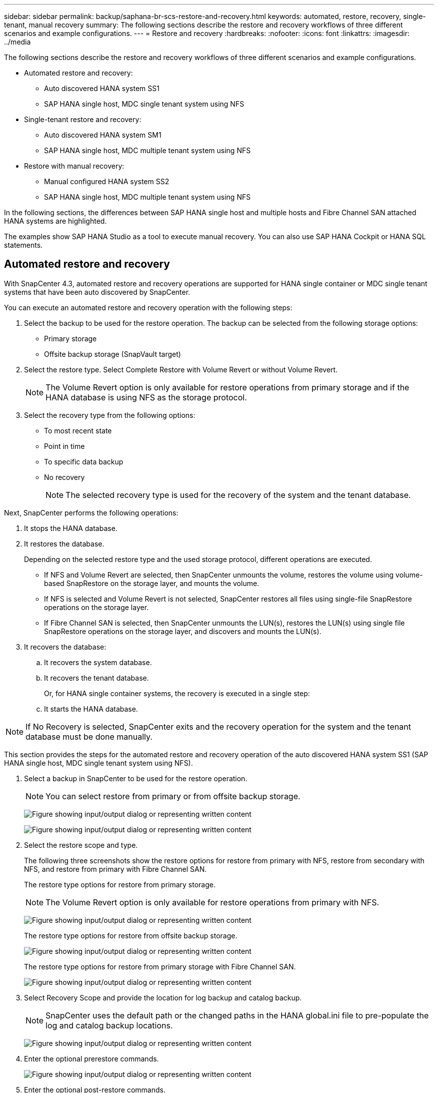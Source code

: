 ---
sidebar: sidebar
permalink: backup/saphana-br-scs-restore-and-recovery.html
keywords: automated, restore, recovery, single-tenant, manual recovery
summary: The following sections describe the restore and recovery workflows of three different scenarios and example configurations.
---
= Restore and recovery
:hardbreaks:
:nofooter:
:icons: font
:linkattrs:
:imagesdir: ../media

//
// This file was created with NDAC Version 2.0 (August 17, 2020)
//
// 2022-02-15 15:58:30.928648
//

[.lead]

The following sections describe the restore and recovery workflows of three different scenarios and example configurations.

* Automated restore and recovery:
** Auto discovered HANA system SS1
** SAP HANA single host, MDC single tenant system using NFS
* Single-tenant restore and recovery:
** Auto discovered HANA system SM1
** SAP HANA single host, MDC multiple tenant system using NFS
* Restore with manual recovery:
** Manual configured HANA system SS2
** SAP HANA single host, MDC multiple tenant system using NFS

In the following sections, the differences between SAP HANA single host and multiple hosts and Fibre Channel SAN attached HANA systems are highlighted.

The examples show SAP HANA Studio as a tool to execute manual recovery. You can also use SAP HANA Cockpit or HANA SQL statements.

== Automated restore and recovery

With SnapCenter 4.3, automated restore and recovery operations are supported for HANA single container or MDC single tenant systems that have been auto discovered by SnapCenter.

You can execute an automated restore and recovery operation with the following steps:

. Select the backup to be used for the restore operation. The backup can be selected from the following storage options:

** Primary storage
** Offsite backup storage (SnapVault target)

. Select the restore type. Select Complete Restore with Volume Revert or without Volume Revert.
+
[NOTE]
The Volume Revert option is only available for restore operations from primary storage and if the HANA database is using NFS as the storage protocol.

. Select the recovery type from the following options:
+
** To most recent state
** Point in time
** To specific data backup
** No recovery
+
[NOTE]
The selected recovery type is used for the recovery of the system and the tenant database.

Next, SnapCenter performs the following operations:

. It stops the HANA database.
. It restores the database.
+
Depending on the selected restore type and the used storage protocol, different operations are executed.
+
** If NFS and Volume Revert are selected, then SnapCenter unmounts the volume, restores the volume using volume-based SnapRestore on the storage layer, and mounts the volume.
** If NFS is selected and Volume Revert is not selected, SnapCenter restores all files using single-file SnapRestore operations on the storage layer.
** If Fibre Channel SAN is selected, then SnapCenter unmounts the LUN(s), restores the LUN(s) using single file SnapRestore operations on the storage layer, and discovers and mounts the LUN(s).

. It recovers the database:
.. It recovers the system database.
.. It recovers the tenant database.
+
Or, for HANA single container systems, the recovery is executed in a single step:
+
.. It starts the HANA database.

[NOTE]
If No Recovery is selected, SnapCenter exits and the recovery operation for the system and the tenant database must be done manually.

This section provides the steps for the automated restore and recovery operation of the auto discovered HANA system SS1 (SAP HANA single host, MDC single tenant system using NFS).

. Select a backup in SnapCenter to be used for the restore operation.
+
[NOTE]
You can select restore from primary or from offsite backup storage.
+
image:saphana-br-scs-image96.png["Figure showing input/output dialog or representing written content"]
+
image:saphana-br-scs-image97.png["Figure showing input/output dialog or representing written content"]

. Select the restore scope and type.
+
The following three screenshots show the restore options for restore from primary with NFS, restore from secondary with NFS, and restore from primary with Fibre Channel SAN.
+
The restore type options for restore from primary storage.
+
[NOTE]
The Volume Revert option is only available for restore operations from primary with NFS.
+
image:saphana-br-scs-image98.png["Figure showing input/output dialog or representing written content"]
+
The restore type options for restore from offsite backup storage.
+
image:saphana-br-scs-image99.jpeg["Figure showing input/output dialog or representing written content"]
+
The restore type options for restore from primary storage with Fibre Channel SAN.
+
image:saphana-br-scs-image100.png["Figure showing input/output dialog or representing written content"]

. Select Recovery Scope and provide the location for log backup and catalog backup.
+
[NOTE]
SnapCenter uses the default path or the changed paths in the HANA global.ini file to pre-populate the log and catalog backup locations.
+
image:saphana-br-scs-image101.png["Figure showing input/output dialog or representing written content"]

. Enter the optional prerestore commands.
+
image:saphana-br-scs-image102.png["Figure showing input/output dialog or representing written content"]

. Enter the optional post-restore commands.
+
image:saphana-br-scs-image103.png["Figure showing input/output dialog or representing written content"]

. Enter the optional email settings.
+
image:saphana-br-scs-image104.png["Figure showing input/output dialog or representing written content"]

. To start the restore operation, click Finish.
+
image:saphana-br-scs-image105.png["Figure showing input/output dialog or representing written content"]

. SnapCenter executes the restore and recovery operation. This example shows the job details of the restore and recovery job.
+
image:saphana-br-scs-image106.png["Figure showing input/output dialog or representing written content"]

== Single-tenant restore and recovery operation

With SnapCenter 4.3, single-tenant restore operations are supported for HANA MDC systems with a single tenant or with multiple tenants that have been auto- discovered by SnapCenter.

You can perform a single-tenant restore and recovery operation with the following steps:

. Stop the tenant to be restored and recovered.
. Restore the tenant with SnapCenter.
+
*  For a restore from primary storage, SnapCenter executes the following operations:
** *NFS.* Storage Single File SnapRestore operations for all files of the tenant database.
** *SAN.* Clone and connect the LUN to the database host, and copy all files of the tenant database.
* For a restore from secondary storage, SnapCenter executes the following operations:
** *NFS.* Storage SnapVault Restore operations for all files of the tenant database
** *SAN.* Clone and connect the LUN to the database host, and copy all files of the tenant database

. Recover the tenant with HANA Studio, Cockpit, or SQL statement.

This section provides the steps for the restore and recovery operation from the primary storage of the auto-discovered HANA system SM1 (SAP HANA single-host, MDC multiple-tenant system using NFS). From the user input perspective, the workflows are identical for a restore from secondary or a restore in a Fibre Channel SAN setup.

. Stop the tenant database.
+
....
sm1adm@hana-2:/usr/sap/SM1/HDB00> hdbsql -U SYSKEY
Welcome to the SAP HANA Database interactive terminal.
Type:  \h for help with commands
       \q to quit
hdbsql=>
hdbsql SYSTEMDB=> alter system stop database tenant2;
0 rows affected (overall time 14.215281 sec; server time 14.212629 sec)
hdbsql SYSTEMDB=>
....

. Select a backup in SnapCenter to be used for the restore operation.
+
image:saphana-br-scs-image107.png["Figure showing input/output dialog or representing written content"]

. Select the tenant to be restored.
+
[NOTE]
SnapCenter shows a list of all tenants that are included in the selected backup.
+
image:saphana-br-scs-image108.png["Figure showing input/output dialog or representing written content"]
+
Single-tenant recovery is not supported with SnapCenter 4.3. No Recovery is preselected and cannot be changed.
+
image:saphana-br-scs-image109.png["Figure showing input/output dialog or representing written content"]

. Enter the optional prerestore commands.
+
image:saphana-br-scs-image110.png["Figure showing input/output dialog or representing written content"]

. Enter optional post-restore commands.
+
image:saphana-br-scs-image111.png["Figure showing input/output dialog or representing written content"]

. Enter the optional email settings.
+
image:saphana-br-scs-image112.png["Figure showing input/output dialog or representing written content"]

. To start the restore operation, click Finish.
+
image:saphana-br-scs-image113.png["Figure showing input/output dialog or representing written content"]
+
The restore operation is executed by SnapCenter. This example shows the job details of the restore job.
+
image:saphana-br-scs-image114.png["Figure showing input/output dialog or representing written content"]
+
[NOTE]
When the tenant restore operation is finished, only the tenant relevant data is restored. On the file system of the HANA database host, the restored data file and the Snapshot backup ID file of the tenant is available.
+
....
sm1adm@hana-2:/usr/sap/SM1/HDB00> ls -al /hana/data/SM1/mnt00001/*
-rw-r--r-- 1 sm1adm sapsys   17 Dec  6 04:01 /hana/data/SM1/mnt00001/nameserver.lck
/hana/data/SM1/mnt00001/hdb00001:
total 3417776
drwxr-x--- 2 sm1adm sapsys       4096 Dec  6 01:14 .
drwxr-x--- 6 sm1adm sapsys       4096 Nov 20 09:35 ..
-rw-r----- 1 sm1adm sapsys 3758096384 Dec  6 03:59 datavolume_0000.dat
-rw-r----- 1 sm1adm sapsys          0 Nov 20 08:36 __DO_NOT_TOUCH_FILES_IN_THIS_DIRECTORY__
-rw-r----- 1 sm1adm sapsys         36 Nov 20 08:37 landscape.id
/hana/data/SM1/mnt00001/hdb00002.00003:
total 67772
drwxr-xr-- 2 sm1adm sapsys      4096 Nov 20 08:37 .
drwxr-x--- 6 sm1adm sapsys      4096 Nov 20 09:35 ..
-rw-r--r-- 1 sm1adm sapsys 201441280 Dec  6 03:59 datavolume_0000.dat
-rw-r--r-- 1 sm1adm sapsys         0 Nov 20 08:37 __DO_NOT_TOUCH_FILES_IN_THIS_DIRECTORY__
/hana/data/SM1/mnt00001/hdb00002.00004:
total 3411836
drwxr-xr-- 2 sm1adm sapsys       4096 Dec  6 03:57 .
drwxr-x--- 6 sm1adm sapsys       4096 Nov 20 09:35 ..
-rw-r--r-- 1 sm1adm sapsys 3758096384 Dec  6 01:14 datavolume_0000.dat
-rw-r--r-- 1 sm1adm sapsys          0 Nov 20 09:35 __DO_NOT_TOUCH_FILES_IN_THIS_DIRECTORY__
-rw-r----- 1 sm1adm sapsys     155648 Dec  6 01:14 snapshot_databackup_0_1
/hana/data/SM1/mnt00001/hdb00003.00003:
total 3364216
drwxr-xr-- 2 sm1adm sapsys       4096 Dec  6 01:14 .
drwxr-x--- 6 sm1adm sapsys       4096 Nov 20 09:35 ..
-rw-r--r-- 1 sm1adm sapsys 3758096384 Dec  6 03:59 datavolume_0000.dat
-rw-r--r-- 1 sm1adm sapsys          0 Nov 20 08:37 __DO_NOT_TOUCH_FILES_IN_THIS_DIRECTORY__
sm1adm@hana-2:/usr/sap/SM1/HDB00>
....

. Start the recovery with HANA Studio.
+
image:saphana-br-scs-image115.png["Figure showing input/output dialog or representing written content"]

. Select the tenant.
+
image:saphana-br-scs-image116.png["Figure showing input/output dialog or representing written content"]

. Select the recovery type.
+
image:saphana-br-scs-image117.png["Figure showing input/output dialog or representing written content"]

. Provide the backup catalog location.
+
image:saphana-br-scs-image118.png["Figure showing input/output dialog or representing written content"]
+
image:saphana-br-scs-image119.png["Figure showing input/output dialog or representing written content"]
+
Within the backup catalog, the restored backup is highlighted with a green icon. The external backup ID shows the backup name that was previously selected in SnapCenter.

. Select the entry with the green icon and click Next.
+
image:saphana-br-scs-image120.png["Figure showing input/output dialog or representing written content"]

. Provide the log backup location.
+
image:saphana-br-scs-image121.png["Figure showing input/output dialog or representing written content"]

. Select the other settings as required.
+
image:saphana-br-scs-image122.png["Figure showing input/output dialog or representing written content"]

. Start the tenant recovery operation.
+
image:saphana-br-scs-image123.png["Figure showing input/output dialog or representing written content"]
+
image:saphana-br-scs-image124.png["Figure showing input/output dialog or representing written content"]

=== Restore with manual recovery

To restore and recover an SAP HANA MDC single-tenant system using SAP HANA Studio and SnapCenter, complete the following steps:

. Prepare the restore and recovery process with SAP HANA Studio:
.. Select Recover System Database and confirm shutdown of the SAP HANA system.
.. Select the recovery type and the log backup location.
.. The list of data backups is shown. Select Backup to see the external backup ID.
. Perform the restore process with SnapCenter:
.. In the topology view of the resource, select Local Copies to restore from primary storage or Vault Copies if you want to restore from an off-site backup storage.
.. Select the SnapCenter backup that matches the external backup ID or comment field from SAP HANA Studio.
.. Start the restore process.
+
[NOTE]
If a volume-based restore from primary storage is chosen, the data volumes must be unmounted from all SAP HANA database hosts before the restore and mounted again after the restore process is finished.
+
[NOTE]
In an SAP HANA multiple-host setup with FC, the unmount and mount operations are executed by the SAP HANA name server as part of the shutdown and startup process of the database.

. Run the recovery process for the system database with SAP HANA Studio:
.. Click Refresh from the backup list and select the available backup for recovery (indicated with a green icon).
.. Start the recovery process. After the recovery process is finished, the system database is started.
. Run the recovery process for the tenant database with SAP HANA Studio:
.. Select Recover Tenant Database and select the tenant to be recovered.
.. Select the recovery type and the log backup location.
+
A list of data backups displays. Because the data volume has already been restored, the tenant backup is indicated as available (in green).

.. Select this backup and start the recovery process. After the recovery process is finished, the tenant database is started automatically.

The following section describes the steps of the restore and recovery operations of the manually configured HANA system SS2 (SAP HANA single host, MDC multiple tenant system using NFS).

. In SAP HANA Studio, select the Recover System Database option to start the recovery of the system database.
+
image:saphana-br-scs-image125.png["Figure showing input/output dialog or representing written content"]

. Click OK to shut down the SAP HANA database.
+
image:saphana-br-scs-image126.png["Figure showing input/output dialog or representing written content"]
+
The SAP HANA system shuts down and the recovery wizard is started.

. Select the recovery type and click Next.
+
image:saphana-br-scs-image127.png["Figure showing input/output dialog or representing written content"]

. Provide the location of the backup catalog and click Next.
+
image:saphana-br-scs-image128.png["Figure showing input/output dialog or representing written content"]

. A list of available backups displays based on the content of the backup catalog. Choose the required backup and note the external backup ID: in our example, the most recent backup.
+
image:saphana-br-scs-image129.png["Figure showing input/output dialog or representing written content"]

. Unmount all data volumes.
+
....
umount /hana/data/SS2/mnt00001
....
+
[NOTE]
For an SAP HANA multiple host system with NFS, all data volumes on each host must be unmounted.
+
[NOTE]
In an SAP HANA multiple-host setup with FC, the unmount operation is executed by the SAP HANA name server as a part of the shutdown process.

. From the SnapCenter GUI, select the resource topology view and select the backup that should be restored; in our example, the most recent primary backup. Click the Restore icon to start the restore.
+
image:saphana-br-scs-image130.png["Figure showing input/output dialog or representing written content"]
+
The SnapCenter restore wizard starts.

. Select the restore type Complete Resource or File Level.
+
Select Complete Resource to use a volume-based restore.
+
image:saphana-br-scs-image131.png["Figure showing input/output dialog or representing written content"]

. Select File Level and All to use a single-file SnapRestore operation for all files.
+
image:saphana-br-scs-image132.png["Figure showing input/output dialog or representing written content"]
+
[NOTE]
For a file-level restore of a SAP HANA multiple host system, select all the volumes.
+
image:saphana-br-scs-image133.png["Figure showing input/output dialog or representing written content"]

. (Optional) Specify the commands that should be executed from the SAP HANA plug-in running on the central HANA plug-in host. Click Next.
+
image:saphana-br-scs-image134.png["Figure showing input/output dialog or representing written content"]

. Specify the optional commands and click Next.
+
image:saphana-br-scs-image135.png["Figure showing input/output dialog or representing written content"]

. Specify the notification settings so that SnapCenter can send a status email and job log. Click Next.
+
image:saphana-br-scs-image136.png["Figure showing input/output dialog or representing written content"]

. Review the summary and click Finish to start the restore.
+
image:saphana-br-scs-image137.png["Figure showing input/output dialog or representing written content"]

. The restore job starts, and the job log can be displayed by double-clicking the log line in the activity pane.
+
image:saphana-br-scs-image138.png["Figure showing input/output dialog or representing written content"]

. Wait until the restore process completes. On each database host, mount all data volumes. In our example, only one volume must be remounted on the database host.
+
....
mount /hana/data/SP1/mnt00001
....

. Go to SAP HANA Studio and click Refresh to update the list of available backups. The backup that was restored with SnapCenter is shown with a green icon in the list of backups. Select the backup and click Next.
+
image:saphana-br-scs-image139.png["Figure showing input/output dialog or representing written content"]

. Provide the location of the log backups. Click Next.
+
image:saphana-br-scs-image140.png["Figure showing input/output dialog or representing written content"]

. Select other settings as required. Make sure Use Delta Backups is not selected. Click Next.
+
image:saphana-br-scs-image141.png["Figure showing input/output dialog or representing written content"]

. Review the recovery settings and click Finish.
+
image:saphana-br-scs-image142.png["Figure showing input/output dialog or representing written content"]

. The recovery process starts. Wait until the recovery of the system database completes.
+
image:saphana-br-scs-image143.png["Figure showing input/output dialog or representing written content"]

. In SAP HANA Studio, select the entry for the system database and start Backup Recovery - Recover Tenant Database.
+
image:saphana-br-scs-image144.png["Figure showing input/output dialog or representing written content"]

. Select the tenant to recover and click Next.
+
image:saphana-br-scs-image145.png["Figure showing input/output dialog or representing written content"]

. Specify the recovery type and click Next.
+
image:saphana-br-scs-image146.png["Figure showing input/output dialog or representing written content"]

. Confirm the backup catalog location and click Next.
+
image:saphana-br-scs-image147.png["Figure showing input/output dialog or representing written content"]

. Confirm that the tenant database is offline. Click OK to continue.
+
image:saphana-br-scs-image148.png["Figure showing input/output dialog or representing written content"]

. Because the restore of the data volume has occurred before the recovery of the system database, the tenant backup is immediately available. Select the backup highlighted in green and click Next.
+
image:saphana-br-scs-image149.png["Figure showing input/output dialog or representing written content"]

. Confirm the log backup location and click Next.
+
image:saphana-br-scs-image150.png["Figure showing input/output dialog or representing written content"]

. Select other settings as required. Make sure Use Delta Backups is not selected. Click Next.
+
image:saphana-br-scs-image151.png["Figure showing input/output dialog or representing written content"]

. Review the recovery settings and start the recovery process of the tenant database by clicking Finish.
+
image:saphana-br-scs-image152.png["Figure showing input/output dialog or representing written content"]

. Wait until the recovery has finished and the tenant database is started.
+
image:saphana-br-scs-image153.png["Figure showing input/output dialog or representing written content"]
+
The SAP HANA system is up and running.
+
[NOTE]
For an SAP HANA MDC system with multiple tenants, you must repeat steps 20–29 for each tenant.


